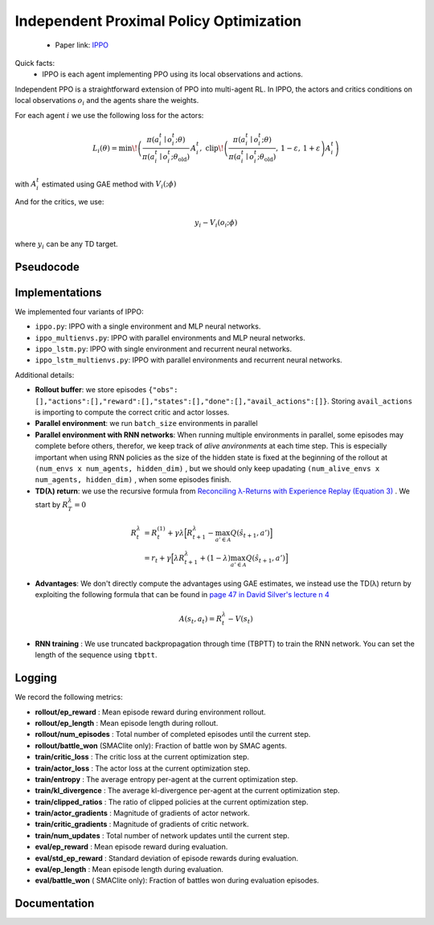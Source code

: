 Independent Proximal Policy Optimization
========================================

    - Paper link:  `IPPO <https://arxiv.org/abs/2011.09533>`_ 

Quick facts:
    - IPPO is each agent implementing PPO using its local observations and actions. 


Independent PPO is a straightforward extension of PPO into multi-agent RL. In IPPO, the actors and critics conditions on local observations :math:`o_i` and the agents share the weights. 

For each agent :math:`i`  we use the following loss for the actors: 

.. math::

   L_i(\theta) = 
     \min\!\left(
       \frac{\pi(a_i^t \mid o_i^t;\theta)}{\pi(a_i^t \mid o_i^t;\theta_{\text{old}})}\, A_i^t,\;
       \operatorname{clip}\!\left(\frac{\pi(a_i^t \mid o_i^t;\theta)}{\pi(a_i^t \mid o_i^t;\theta_{\text{old}})},\,1-\varepsilon,\,1+\varepsilon\right) A_i^t
     \right)
   
with :math:`A_i^t` estimated using GAE method with :math:`V_i(;\phi)`

And for the critics, we use:

.. math::

    y_i - V_i(o_i;\phi)


where :math:`y_i` can be any TD target.


.. image:: ../_static/ippo_network.png
   :alt: Architecture diagram
   :width: 500px
   :align: center

Pseudocode
----------
.. image:: ../_static/ippo_algorithm.svg
   :alt: Architecture diagram
   :width: 100%
   :align: center


Implementations
---------------

We implemented four variants of IPPO:

- ``ippo.py``: IPPO with a single environment and MLP neural networks.
- ``ippo_multienvs.py``: IPPO with parallel environments and MLP neural networks.
- ``ippo_lstm.py``: IPPO with single environment and recurrent neural networks.
- ``ippo_lstm_multienvs.py``: IPPO with parallel environments and recurrent neural networks.

Additional details:

- **Rollout buffer**:  we store episodes ``{"obs": [],"actions":[],"reward":[],"states":[],"done":[],"avail_actions":[]}``. Storing ``avail_actions`` is importing to compute the correct critic and actor losses.
- **Parallel environment**: we run ``batch_size`` environments in parallel
- **Parallel environment with RNN networks**: When running multiple environments in parallel, some episodes may complete before others, therefor, we keep track of *alive anvironments* at each time step. This is especially important when using RNN policies as the size of the hidden state is fixed at the beginning  of the rollout  at ``(num_envs x num_agents, hidden_dim)`` , but we should only keep upadating ``(num_alive_envs x num_agents, hidden_dim)`` , when some episodes finish.

- **TD(λ) return**: we use the recursive formula from `Reconciling λ-Returns with Experience Replay (Equation 3) <https://arxiv.org/pdf/1810.09967>`_ . We start by :math:`R^{\lambda}_T = 0`

.. math::

   \begin{align}
   R^{\lambda}_t &= R^{(1)}_t + \gamma \lambda \Big[ R^{\lambda}_{t+1} - \max_{a' \in \mathcal{A}} Q(\hat{s}_{t+1}, a') \Big] \\
   &= r_t + \gamma  \Big[ \lambda R^{\lambda}_{t+1} + (1-\lambda) \max_{a' \in \mathcal{A}} Q(\hat{s}_{t+1}, a') \Big]
   \end{align}

- **Advantages**: We don't directly compute the advantages using GAE estimates, we instead use the TD(λ) return by exploiting the following formula that can be found in  `page 47 in David Silver's lecture n 4 <https://davidstarsilver.wordpress.com/wp-content/uploads/2025/04/lecture-4-model-free-prediction-.pdf>`_ 

.. math::

  A(s_t,a_t) = R^{\lambda}_t -V(s_t)

- **RNN training** : We use truncated backpropagation through time (TBPTT) to train the RNN network. You can set the length of the sequence using ``tbptt``. 

Logging
-------

We record the following metrics:

- **rollout/ep_reward** : Mean episode reward during environment rollout.
- **rollout/ep_length** : Mean episode length during rollout.
- **rollout/num_episodes** : Total number of completed episodes until the current step.
- **rollout/battle_won** (SMAClite only): Fraction of battle won by SMAC agents.
- **train/critic_loss** : The critic loss at the current optimization step.
- **train/actor_loss** : The actor loss at the current optimization step.
- **train/entropy** : The average entropy per-agent at the current optimization step.
- **train/kl_divergence** : The average kl-divergence per-agent at the current optimization step.
- **train/clipped_ratios** : The ratio of clipped policies at the current optimization step.
- **train/actor_gradients** : Magnitude of gradients of actor network.
- **train/critic_gradients** : Magnitude of gradients of critic network.
- **train/num_updates** : Total number of network updates until the current step.
- **eval/ep_reward** : Mean episode reward during evaluation.
- **eval/std_ep_reward** : Standard deviation of episode rewards during evaluation.
- **eval/ep_length** : Mean episode length during evaluation.
- **eval/battle_won** ( SMAClite only): Fraction of battles won during evaluation episodes.


Documentation
-------------

.. py:class:: cleanmarl.ippo.Args(env_type="smaclite", env_name="3m", env_family="mpe", agent_ids=True, batch_size=3, actor_hidden_dim=32, actor_num_layers=1, critic_hidden_dim=32, critic_num_layers=1, optimizer="Adam", learning_rate_actor=0.0008, learning_rate_critic=0.0008, total_timesteps=1000000, gamma=0.99, td_lambda=0.95, normalize_reward=False, normalize_advantage=False, normalize_return=False, ppo_clip=0.2, entropy_coef=0.001, epochs=3, clip_gradients=-1, log_every=10, eval_steps=50, num_eval_ep=10, use_wnb=False, wnb_project="", wnb_entity="", device="cpu", seed=1)

    :param env_type: Type of the environment: ``smaclite``, ``pz`` for PettingZoo, ``lbf`` for Level-based Foraging.
    :type env_type: str

    :param env_name: Name of the environment (``3m``, ``simple_spread_v3`` ``Foraging-2s-10x10-4p-2f-v3`` ...)
    :type env_name: str

    :param env_family: Env family when using a PettingZoo environment (``sisl``, ``mpe`` ...)
    :type env_family: str

    :param agent_ids: Include agent IDs (one-hot vector) in observations
    :type agent_ids: bool

    :param batch_size: Number of episodes to collect in each rollout
    :type batch_size: int

    :param actor_hidden_dim: Hidden dimension of actor network
    :type actor_hidden_dim: int

    :param actor_num_layers: Number of hidden layers of actor network
    :type actor_num_layers: int

    :param critic_hidden_dim: Hidden dimension of critic network
    :type critic_hidden_dim: int

    :param critic_num_layers: Number of hidden layers of critic network
    :type critic_num_layers: int

    :param optimizer: The optimizer
    :type optimizer: str

    :param learning_rate_actor: Learning rate for the actor
    :type learning_rate_actor: float

    :param learning_rate_critic: Learning rate for the critic
    :type learning_rate_critic: float

    :param total_timesteps: Total steps in the environment during training
    :type total_timesteps: int

    :param gamma: Discount factor
    :type gamma: float

    :param td_lambda: TD(λ) discount factor
    :type td_lambda: float

    :param normalize_reward: Normalize the rewards if True
    :type normalize_reward: bool

    :param normalize_advantage: Normalize the advantage if True
    :type normalize_advantage: bool

    :param normalize_return: Normalize the returns if True
    :type normalize_return: bool

    :param ppo_clip: PPO clipping factor
    :type ppo_clip: float

    :param entropy_coef: Entropy coefficient
    :type entropy_coef: float

    :param epochs: Number of training epochs
    :type epochs: int

    :param clip_gradients: 0 < for no clipping and 0 > if clipping at clip_gradients
    :type clip_gradients: float

    :param log_every: Log rollout statistics every ``log_every`` episode
    :type log_every: int

    :param eval_steps: Evaluate the policy each ``eval_steps`` training steps
    :type eval_steps: int

    :param num_eval_ep: Number of evaluation episodes
    :type num_eval_ep: int

    :param use_wnb: Logging to Weights & Biases if True
    :type use_wnb: bool

    :param wnb_project: Weights & Biases project name
    :type wnb_project: str

    :param wnb_entity: Weights & Biases entity name
    :type wnb_entity: str

    :param device: Device (cpu, gpu, mps)
    :type device: str

    :param seed: Random seed
    :type seed: int
  

.. py:class:: cleanmarl.ippo_multienvs.Args(env_type="smaclite", env_name="3m", env_family="mpe", agent_ids=True, batch_size=3, actor_hidden_dim=32, actor_num_layers=1, critic_hidden_dim=32, critic_num_layers=1, optimizer="Adam", learning_rate_actor=0.0008, learning_rate_critic=0.0008, total_timesteps=1000000, gamma=0.99, td_lambda=0.95, normalize_reward=False, normalize_advantage=False, normalize_return=False, ppo_clip=0.2, entropy_coef=0.001, epochs=3, clip_gradients=-1, log_every=10, eval_steps=50, num_eval_ep=10, use_wnb=False, wnb_project="", wnb_entity="", device="cpu", seed=1)


.. py:class:: cleanmarl.ippo_lstm.Args(env_type="smaclite", env_name="3m", env_family="mpe", agent_ids=True, batch_size=3, actor_hidden_dim=32, actor_num_layers=1, critic_hidden_dim=32, critic_num_layers=1, optimizer="Adam", learning_rate_actor=0.0008, learning_rate_critic=0.0008, total_timesteps=1000000, gamma=0.99, td_lambda=0.95, normalize_reward=False, normalize_advantage=False, normalize_return=False, log_every=10, ppo_clip=0.2, entropy_coef=0.001, epochs=3, clip_gradients=-1, tbptt=5, eval_steps=50, num_eval_ep=10, use_wnb=False, wnb_project="", wnb_entity="", device="cpu", seed=1)

  :param tbptt: Chunk size for Truncated Backpropagation Through Time (TBPTT).
  :type tbptt: int

.. py:class:: cleanmarl.ippo_lstm_multienvs.Args(env_type="smaclite", env_name="3m", env_family="mpe", agent_ids=True, batch_size=3, actor_hidden_dim=32, actor_num_layers=1, critic_hidden_dim=32, critic_num_layers=1, optimizer="AdamW", learning_rate_actor=0.0008, learning_rate_critic=0.0008, total_timesteps=1000000, gamma=0.99, td_lambda=0.95, normalize_reward=False, normalize_advantage=False, normalize_return=False, log_every=10, ppo_clip=0.2, entropy_coef=0.001, epochs=3, clip_gradients=-1, tbptt=5, eval_steps=50, num_eval_ep=10, use_wnb=False, wnb_project="", wnb_entity="", device="cpu", seed=1)



